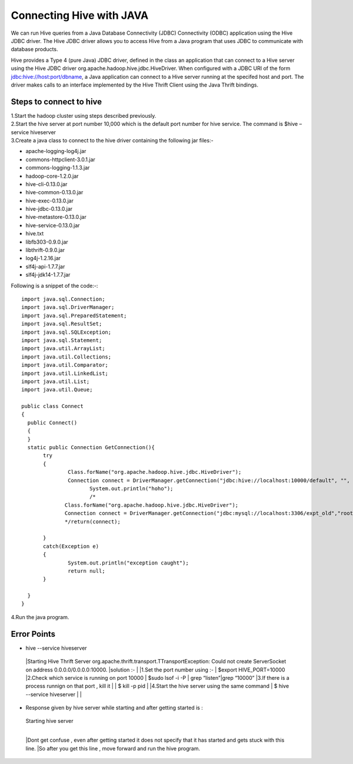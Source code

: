 Connecting Hive with JAVA
==========================

We can run Hive queries from a Java Database Connectivity (JDBC)  Connectivity (ODBC) application using  the Hive JDBC  driver. The Hive JDBC driver allows you to access Hive from a Java program  that uses JDBC to communicate with database products. 

Hive provides a Type 4 (pure Java) JDBC driver, defined in the class an application that can connect to a Hive server using the Hive JDBC driver  org.apache.hadoop.hive.jdbc.HiveDriver. When configured with a JDBC URI of the form jdbc:hive://host:port/dbname, a Java application can connect to a Hive server running at the specifed host and port. The driver makes calls to an interface implemented by the Hive Thrift Client using the Java Thrift bindings. 

Steps to connect to hive
------------------------

| 1.Start the hadoop  cluster using steps described previously.
| 2.Start the hive server at port number 10,000 which is the default port number for hive service.
  The command is 
 $hive –service hiveserver 
| 3.Create a java class to connect to the hive driver containing the following jar files:-
    
* apache-logging-log4j.jar
* commons-httpclient-3.0.1.jar
* commons-logging-1.1.3.jar
* hadoop-core-1.2.0.jar
* hive-cli-0.13.0.jar
* hive-common-0.13.0.jar
* hive-exec-0.13.0.jar
* hive-jdbc-0.13.0.jar
* hive-metastore-0.13.0.jar
* hive-service-0.13.0.jar
* hive.txt
* libfb303-0.9.0.jar
* libthrift-0.9.0.jar
* log4j-1.2.16.jar
* slf4j-api-1.7.7.jar
* slf4j-jdk14-1.7.7.jar


Following is a snippet of the code:-::

   import java.sql.Connection;
   import java.sql.DriverManager;
   import java.sql.PreparedStatement;
   import java.sql.ResultSet;
   import java.sql.SQLException;
   import java.sql.Statement;
   import java.util.ArrayList;
   import java.util.Collections;
   import java.util.Comparator;
   import java.util.LinkedList;
   import java.util.List;
   import java.util.Queue;
   
   public class Connect 
   {
     public Connect()
     {
     }
     static public Connection GetConnection(){
   	  try
   	  {
   		  Class.forName("org.apache.hadoop.hive.jdbc.HiveDriver");
   		  Connection connect = DriverManager.getConnection("jdbc:hive://localhost:10000/default", "", "");
   			 System.out.println("hoho");
   			 /*
   		 Class.forName("org.apache.hadoop.hive.jdbc.HiveDriver");
   		 Connection connect = DriverManager.getConnection("jdbc:mysql://localhost:3306/expt_old","root","svsj");
   		 */return(connect);
   		   
   	  }
   	  catch(Exception e)
   	  {
   		  System.out.println("exception caught");
   		  return null;
   	  }
   
     }
   }

| 4.Run the java program.



Error Points
-------------


* hive --service hiveserver 
 |Starting Hive Thrift Server org.apache.thrift.transport.TTransportException: Could not create ServerSocket on address 0.0.0.0/0.0.0.0:10000.
 |solution :-   
 | 
 |1.Set the port number   using :-
 |     $export HIVE_PORT=10000
 |2.Check which service is running on port 10000
 |   $sudo lsof -i -P | grep “listen”|grep “10000”
 |3.If there is a process runnign on that port , kill it
 |  
 |  $ kill -p pid
 |
 |4.Start the hive server using the same command 
 |   $ hive --service hiveserver 
 |
 |
* Response given by hive server while starting and after getting started is :
 |  Starting hive server
 |
 |Dont get confuse , even after getting started it does not specify that it has started and gets stuck with this line.
 |So after you get this line , move forward and run the hive program.

